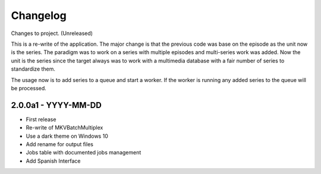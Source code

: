Changelog
=========


Changes to project.
(Unreleased)

This is a re-write of the application.  The major change is that the previous
code was base on the episode as the unit now is the series.  The paradigm was
to work on a series with multiple episodes and multi-series work was added.
Now the unit is the series since the target always was to work with a
multimedia database with a fair number of series to standardize them.

The usage now is to add series to a queue and start a worker.  If the worker is
running any added series to the queue will be processed.

2.0.0a1 - YYYY-MM-DD
--------------------

- First release
- Re-write of MKVBatchMultiplex
- Use a dark theme on Windows 10
- Add rename for output files
- Jobs table with documented jobs management
- Add Spanish Interface

